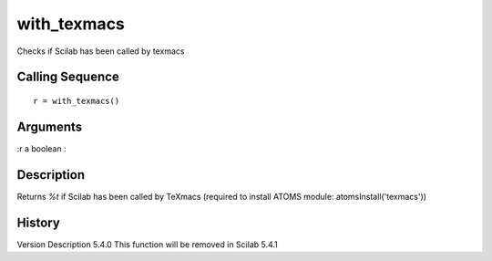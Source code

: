 


with_texmacs
============

Checks if Scilab has been called by texmacs



Calling Sequence
~~~~~~~~~~~~~~~~


::

    r = with_texmacs()




Arguments
~~~~~~~~~

:r a boolean
:



Description
~~~~~~~~~~~

Returns `%t` if Scilab has been called by TeXmacs (required to install
ATOMS module: atomsInstall('texmacs'))



History
~~~~~~~
Version Description 5.4.0 This function will be removed in Scilab
5.4.1


